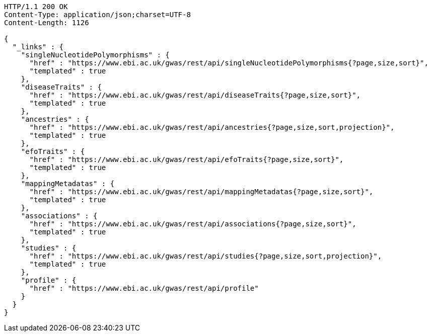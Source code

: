 [source,http,options="nowrap"]
----
HTTP/1.1 200 OK
Content-Type: application/json;charset=UTF-8
Content-Length: 1126

{
  "_links" : {
    "singleNucleotidePolymorphisms" : {
      "href" : "https://www.ebi.ac.uk/gwas/rest/api/singleNucleotidePolymorphisms{?page,size,sort}",
      "templated" : true
    },
    "diseaseTraits" : {
      "href" : "https://www.ebi.ac.uk/gwas/rest/api/diseaseTraits{?page,size,sort}",
      "templated" : true
    },
    "ancestries" : {
      "href" : "https://www.ebi.ac.uk/gwas/rest/api/ancestries{?page,size,sort,projection}",
      "templated" : true
    },
    "efoTraits" : {
      "href" : "https://www.ebi.ac.uk/gwas/rest/api/efoTraits{?page,size,sort}",
      "templated" : true
    },
    "mappingMetadatas" : {
      "href" : "https://www.ebi.ac.uk/gwas/rest/api/mappingMetadatas{?page,size,sort}",
      "templated" : true
    },
    "associations" : {
      "href" : "https://www.ebi.ac.uk/gwas/rest/api/associations{?page,size,sort}",
      "templated" : true
    },
    "studies" : {
      "href" : "https://www.ebi.ac.uk/gwas/rest/api/studies{?page,size,sort,projection}",
      "templated" : true
    },
    "profile" : {
      "href" : "https://www.ebi.ac.uk/gwas/rest/api/profile"
    }
  }
}
----
